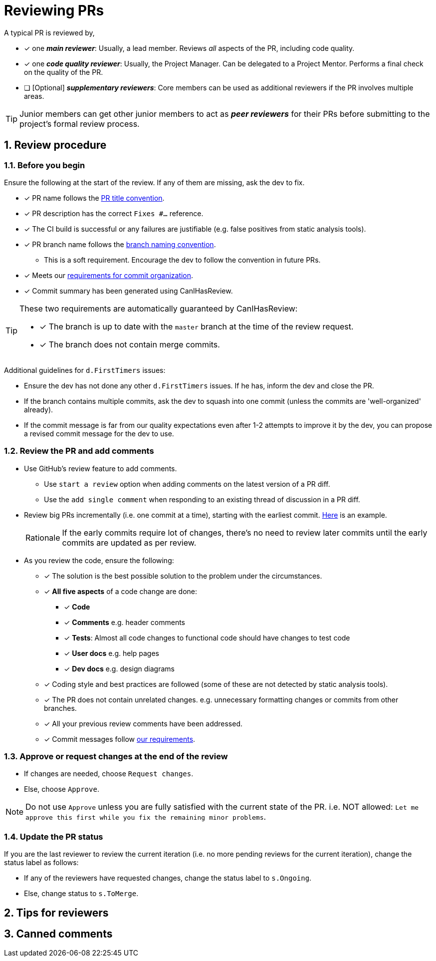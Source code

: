 = Reviewing PRs
:sectnums:

A typical PR is reviewed by,

* [x] one __**main reviewer**__: Usually, a lead member. Reviews _all_ aspects of the PR, including code quality.
* [x] one __**code quality reviewer**__: Usually, the Project Manager. Can be delegated to a Project Mentor.
Performs a final check on the quality of the PR.
* [ ] [Optional] __**supplementary reviewers**__: Core members can be used as additional reviewers if the PR involves
multiple areas.

[TIP]
====
Junior members can get other junior members to act as _**peer reviewers**_ for their PRs before submitting
to the project's formal review process.
====

== Review procedure

=== Before you begin

Ensure the following at the start of the review. If any of them are missing, ask the dev to fix.

* [x] PR name follows the <<FormatsAndConventions.adoc#pr,PR title convention>>.
* [x] PR description has the correct `Fixes #...` reference.
* [x] The CI build is successful or any failures are justifiable (e.g. false positives from static analysis tools).
* [x] PR branch name follows the <<FormatsAndConventions.adoc#branch,branch naming convention>>.
** This is a soft requirement. Encourage the dev to follow the convention in future PRs.
* [x] Meets our <<FormatsAndConventions.adoc#commit-organization,requirements for commit organization>>.
* [x] Commit summary has been generated using CanIHasReview.

[TIP]
====
These two requirements are automatically guaranteed by CanIHasReview:

* [x] The branch is up to date with the `master` branch at the time of the review request.
* [x] The branch does not contain merge commits.
====

Additional guidelines for `d.FirstTimers` issues:

* Ensure the dev has not done any other `d.FirstTimers` issues. If he has, inform the dev and close the PR.
* If the branch contains multiple commits, ask the dev to squash into one commit (unless the commits are
'well-organized' already).
* If the commit message is far from our quality expectations even after 1-2 attempts to improve it by the dev,
you can propose a revised commit message for the dev to use.

=== Review the PR and add comments

* Use GitHub's review feature to add comments.
** Use `start a review` option when adding comments on the latest version of a PR diff.
** Use the `add single comment` when responding to an existing thread of discussion in a PR diff.
* Review big PRs incrementally (i.e. one commit at a time), starting with the earliest commit.
https://github.com/se-edu/addressbook-level4/pull/209#pullrequestreview-15603608[Here] is an example.
+
[NOTE,caption=Rationale]
====
If the early commits require lot of changes, there's no need to review later commits until the
early commits are updated as per review.
====

* As you review the code, ensure the following:
** [x] The solution is the best possible solution to the problem under the circumstances.
** [x] *All five aspects* of a code change are done:
*** [x] *Code*
*** [x] *Comments* e.g. header comments
*** [x] **Tests**: Almost all code changes to functional code should have changes to test code
*** [x] *User docs* e.g. help pages
*** [x] *Dev docs* e.g. design diagrams
** [x] Coding style and best practices are followed (some of these are not detected by static analysis tools).
** [x] The PR does not contain unrelated changes.
e.g. unnecessary formatting changes or commits from other branches.
** [x] All your previous review comments have been addressed.
** [x] Commit messages follow <<FormatsAndConventions.adoc#commit-messages,our requirements>>.

=== Approve or request changes at the end of the review

* If changes are needed, choose `Request changes`.
* Else, choose `Approve`.

[NOTE]
====
Do not use `Approve` unless you are fully satisfied with the current state of the PR.
i.e. NOT allowed: `Let me approve this first while you fix the remaining minor problems`.
====

=== Update the PR status

If you are the last reviewer to review the current iteration (i.e. no more pending reviews for the
current iteration), change the status label as follows:

* If any of the reviewers have requested changes, change the status label to `s.Ongoing`.
* Else, change status to `s.ToMerge`.

== Tips for reviewers

== Canned comments

// TODO: add common comments that can be used when reviewing

